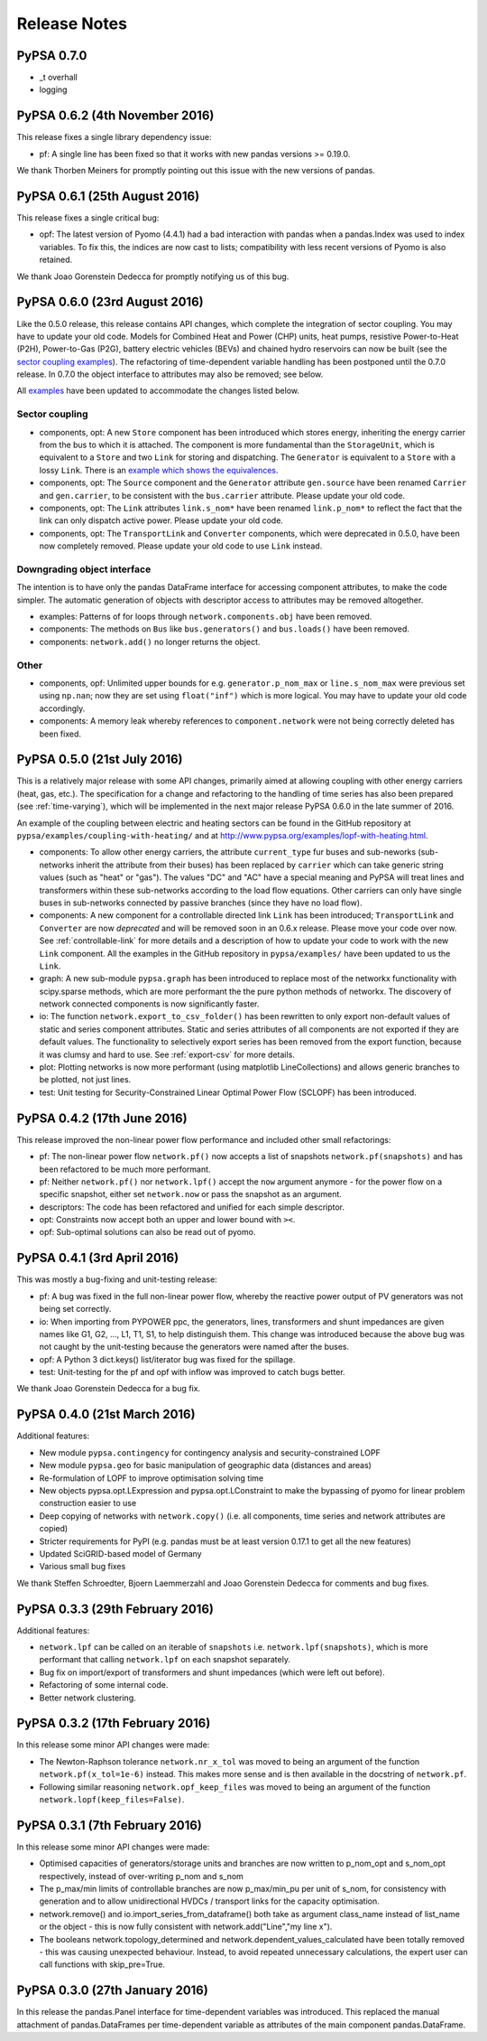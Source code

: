 #######################
Release Notes
#######################



PyPSA 0.7.0
===========

* _t overhall
* logging



PyPSA 0.6.2 (4th November 2016)
===============================

This release fixes a single library dependency issue:

* pf: A single line has been fixed so that it works with new pandas
  versions >= 0.19.0.

We thank Thorben Meiners for promptly pointing out this issue with the
new versions of pandas.


PyPSA 0.6.1 (25th August 2016)
==============================

This release fixes a single critical bug:

* opf: The latest version of Pyomo (4.4.1) had a bad interaction with
  pandas when a pandas.Index was used to index variables. To fix this,
  the indices are now cast to lists; compatibility with less recent
  versions of Pyomo is also retained.

We thank Joao Gorenstein Dedecca for promptly notifying us of this
bug.



PyPSA 0.6.0 (23rd August 2016)
==============================

Like the 0.5.0 release, this release contains API changes, which
complete the integration of sector coupling. You may have to update
your old code. Models for Combined Heat and Power (CHP) units, heat
pumps, resistive Power-to-Heat (P2H), Power-to-Gas (P2G), battery
electric vehicles (BEVs) and chained hydro reservoirs can now be built
(see the `sector coupling examples
<http://www.pypsa.org/examples/#coupling-to-other-energy-sectors>`_). The
refactoring of time-dependent variable handling has been postponed
until the 0.7.0 release. In 0.7.0 the object interface to attributes
may also be removed; see below.

All `examples <http://www.pypsa.org/examples/>`_ have been updated to
accommodate the changes listed below.

Sector coupling
---------------

* components, opt: A new ``Store`` component has been introduced which
  stores energy, inheriting the energy carrier from the bus to which
  it is attached. The component is more fundamental than the
  ``StorageUnit``, which is equivalent to a ``Store`` and two ``Link``
  for storing and dispatching. The ``Generator`` is equivalent to a
  ``Store`` with a lossy ``Link``. There is an `example which shows
  the equivalences
  <http://www.pypsa.org/examples/replace-generator-storage-units-with-store.html>`_.

* components, opt: The ``Source`` component and the ``Generator``
  attribute ``gen.source`` have been renamed ``Carrier`` and
  ``gen.carrier``, to be consistent with the ``bus.carrier``
  attribute. Please update your old code.

* components, opt: The ``Link`` attributes ``link.s_nom*`` have been
  renamed ``link.p_nom*`` to reflect the fact that the link can only
  dispatch active power. Please update your old code.

* components, opt: The ``TransportLink`` and ``Converter`` components,
  which were deprecated in 0.5.0, have been now completely
  removed. Please update your old code to use ``Link`` instead.

Downgrading object interface
----------------------------

The intention is to have only the pandas DataFrame interface for
accessing component attributes, to make the code simpler. The
automatic generation of objects with descriptor access to attributes
may be removed altogether.

* examples: Patterns of for loops through ``network.components.obj`` have
  been removed.

* components: The methods on ``Bus`` like ``bus.generators()`` and
  ``bus.loads()`` have been removed.

* components: ``network.add()`` no longer returns the object.

Other
-----

* components, opf: Unlimited upper bounds for
  e.g. ``generator.p_nom_max`` or ``line.s_nom_max`` were previous set
  using ``np.nan``; now they are set using ``float("inf")`` which is
  more logical. You may have to update your old code accordingly.

* components: A memory leak whereby references to
  ``component.network`` were not being correctly deleted has been
  fixed.



PyPSA 0.5.0 (21st July 2016)
============================

This is a relatively major release with some API changes, primarily
aimed at allowing coupling with other energy carriers (heat, gas,
etc.). The specification for a change and refactoring to the handling
of time series has also been prepared (see :ref:`time-varying`), which will
be implemented in the next major release PyPSA 0.6.0 in the late
summer of 2016.

An example of the coupling between electric and heating sectors can be
found in the GitHub repository at
``pypsa/examples/coupling-with-heating/`` and at
`<http://www.pypsa.org/examples/lopf-with-heating.html>`_.


* components: To allow other energy carriers, the attribute
  ``current_type`` fur buses and sub-neworks (sub-networks inherit the
  attribute from their buses) has been replaced by ``carrier`` which
  can take generic string values (such as "heat" or "gas"). The values
  "DC" and "AC" have a special meaning and PyPSA will treat lines and
  transformers within these sub-networks according to the load flow
  equations. Other carriers can only have single buses in sub-networks
  connected by passive branches (since they have no load flow).

* components: A new component for a controllable directed link
  ``Link`` has been introduced; ``TransportLink`` and ``Converter``
  are now *deprecated* and will be removed soon in an 0.6.x
  release. Please move your code over now. See
  :ref:`controllable-link` for more details and a description of how
  to update your code to work with the new ``Link`` component. All the
  examples in the GitHub repository in ``pypsa/examples/`` have been
  updated to us the ``Link``.

* graph: A new sub-module ``pypsa.graph`` has been introduced to
  replace most of the networkx functionality with scipy.sparse
  methods, which are more performant the the pure python methods of
  networkx. The discovery of network connected components is now
  significantly faster.

* io: The function ``network.export_to_csv_folder()`` has been
  rewritten to only export non-default values of static and series
  component attributes. Static and series attributes of all components
  are not exported if they are default values.  The functionality to
  selectively export series has been removed from the export function,
  because it was clumsy and hard to use.  See :ref:`export-csv` for
  more details.


* plot: Plotting networks is now more performant (using matplotlib
  LineCollections) and allows generic branches to be plotted, not just
  lines.

* test: Unit testing for Security-Constrained Linear Optimal Power
  Flow (SCLOPF) has been introduced.


PyPSA 0.4.2 (17th June 2016)
============================

This release improved the non-linear power flow performance and
included other small refactorings:

* pf: The non-linear power flow ``network.pf()`` now accepts a list of
  snapshots ``network.pf(snapshots)`` and has been refactored to be much
  more performant.
* pf: Neither ``network.pf()`` nor ``network.lpf()`` accept the
  ``now`` argument anymore - for the power flow on a specific
  snapshot, either set ``network.now`` or pass the snapshot as an
  argument.
* descriptors: The code has been refactored and unified for each
  simple descriptor.
* opt: Constraints now accept both an upper and lower bound with
  ``><``.
* opf: Sub-optimal solutions can also be read out of pyomo.


PyPSA 0.4.1 (3rd April 2016)
============================

This was mostly a bug-fixing and unit-testing release:

* pf: A bug was fixed in the full non-linear power flow, whereby the
  reactive power output of PV generators was not being set correctly.
* io: When importing from PYPOWER ppc, the generators, lines,
  transformers and shunt impedances are given names like G1, G2, ...,
  L1, T1, S1, to help distinguish them. This change was introduced
  because the above bug was not caught by the unit-testing because the
  generators were named after the buses.
* opf: A Python 3 dict.keys() list/iterator bug was fixed for the
  spillage.
* test: Unit-testing for the pf and opf with inflow was improved to
  catch bugs better.

We thank Joao Gorenstein Dedecca for a bug fix.


PyPSA 0.4.0 (21st March 2016)
================================

Additional features:

* New module ``pypsa.contingency`` for contingency analysis and
  security-constrained LOPF
* New module ``pypsa.geo`` for basic manipulation of geographic data
  (distances and areas)
* Re-formulation of LOPF to improve optimisation solving time
* New objects pypsa.opt.LExpression and pypsa.opt.LConstraint to make
  the bypassing of pyomo for linear problem construction easier to use
* Deep copying of networks with ``network.copy()`` (i.e. all
  components, time series and network attributes are copied)
* Stricter requirements for PyPI (e.g. pandas must be at least version
  0.17.1 to get all the new features)
* Updated SciGRID-based model of Germany
* Various small bug fixes

We thank Steffen Schroedter, Bjoern Laemmerzahl and Joao Gorenstein
Dedecca for comments and bug fixes.


PyPSA 0.3.3 (29th February 2016)
================================

Additional features:

* ``network.lpf`` can be called on an iterable of ``snapshots``
  i.e. ``network.lpf(snapshots)``, which is more performant that
  calling ``network.lpf`` on each snapshot separately.
* Bug fix on import/export of transformers and shunt impedances (which
  were left out before).
* Refactoring of some internal code.
* Better network clustering.


PyPSA 0.3.2 (17th February 2016)
================================

In this release some minor API changes were made:

* The Newton-Raphson tolerance ``network.nr_x_tol`` was moved to being
  an argument of the function ``network.pf(x_tol=1e-6)`` instead. This
  makes more sense and is then available in the docstring of
  ``network.pf``.
* Following similar reasoning ``network.opf_keep_files`` was moved to
  being an argument of the function
  ``network.lopf(keep_files=False)``.


PyPSA 0.3.1 (7th February 2016)
===============================

In this release some minor API changes were made:


* Optimised capacities of generators/storage units and branches are
  now written to p_nom_opt and s_nom_opt respectively, instead of
  over-writing p_nom and s_nom
* The p_max/min limits of controllable branches are now p_max/min_pu
  per unit of s_nom, for consistency with generation and to allow
  unidirectional HVDCs / transport links for the capacity
  optimisation.
* network.remove() and io.import_series_from_dataframe() both take as
  argument class_name instead of list_name or the object - this is now
  fully consistent with network.add("Line","my line x").
* The booleans network.topology_determined and
  network.dependent_values_calculated have been totally removed - this
  was causing unexpected behaviour. Instead, to avoid repeated
  unnecessary calculations, the expert user can call functions with
  skip_pre=True.



PyPSA 0.3.0 (27th January 2016)
===============================

In this release the pandas.Panel interface for time-dependent
variables was introduced. This replaced the manual attachment of
pandas.DataFrames per time-dependent variable as attributes of the
main component pandas.DataFrame.

